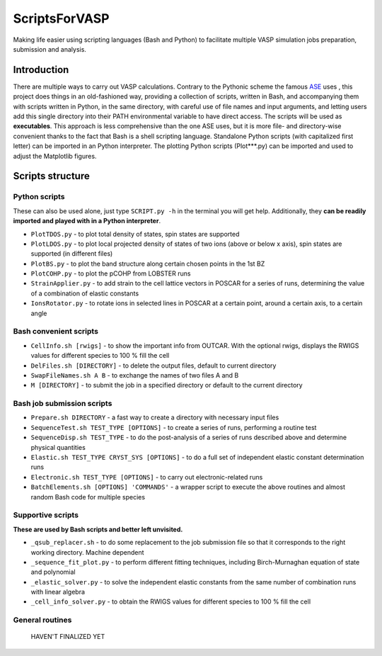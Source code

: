 ==============
ScriptsForVASP
==============
Making life easier using scripting languages (Bash and Python) to facilitate multiple VASP simulation jobs preparation, submission and analysis.

Introduction
============

There are multiple ways to carry out VASP calculations. Contrary to the Pythonic scheme the famous `ASE <https://wiki.fysik.dtu.dk/ase/>`_ uses
, this project does things in an old-fashioned way, providing a collection of scripts, written in Bash, and accompanying them with
scripts written in Python, in the same directory, with careful use of file names and input arguments, and letting users
add this single directory into their PATH environmental variable to have direct access. The scripts will be used as **executables**. This approach
is less comprehensive than the one ASE uses, but it is more file- and directory-wise convenient thanks to the fact that Bash is a shell
scripting language. Standalone Python scripts (with capitalized first letter) can be imported in an Python interpreter. The plotting Python
scripts (Plot***.py) can be imported and used to adjust the Matplotlib figures.

Scripts structure
=================

Python scripts
--------------

These can also be used alone, just type ``SCRIPT.py -h`` in the terminal you will get help. Additionally, they **can be readily imported and played with in a Python interpreter**.

* ``PlotTDOS.py`` - to plot total density of states, spin states are supported
* ``PlotLDOS.py`` - to plot local projected density of states of two ions (above or below x axis), spin states are supported (in different files)
* ``PlotBS.py`` - to plot the band structure along certain chosen points in the 1st BZ
* ``PlotCOHP.py`` - to plot the pCOHP from LOBSTER runs
* ``StrainApplier.py`` - to add strain to the cell lattice vectors in POSCAR for a series of runs, determining the value of a combination of elastic constants
* ``IonsRotator.py`` - to rotate ions in selected lines in POSCAR at a certain point, around a certain axis, to a certain angle

Bash convenient scripts
-----------------------

* ``CellInfo.sh [rwigs]`` - to show the important info from OUTCAR. With the optional rwigs, displays the RWIGS values for different species to 100 % fill the cell
* ``DelFiles.sh [DIRECTORY]`` - to delete the output files, default to current directory
* ``SwapFileNames.sh A B`` - to exchange the names of two files A and B
* ``M [DIRECTORY]`` - to submit the job in a specified directory or default to the current directory

Bash job submission scripts
---------------------------

* ``Prepare.sh DIRECTORY`` - a fast way to create a directory with necessary input files
* ``SequenceTest.sh TEST_TYPE [OPTIONS]`` - to create a series of runs, performing a routine test
* ``SequenceDisp.sh TEST_TYPE`` - to do the post-analysis of a series of runs described above and determine physical quantities
* ``Elastic.sh TEST_TYPE CRYST_SYS [OPTIONS]`` - to do a full set of independent elastic constant determination runs
* ``Electronic.sh TEST_TYPE [OPTIONS]`` - to carry out electronic-related runs
* ``BatchElements.sh [OPTIONS] 'COMMANDS'`` - a wrapper script to execute the above routines and almost random Bash code for multiple species

Supportive scripts
------------------

**These are used by Bash scripts and better left unvisited.**

* ``_qsub_replacer.sh`` - to do some replacement to the job submission file so that it corresponds to the right working directory. Machine dependent
* ``_sequence_fit_plot.py`` - to perform different fitting techniques, including Birch-Murnaghan equation of state and polynomial
* ``_elastic_solver.py`` - to solve the independent elastic constants from the same number of combination runs with linear algebra
* ``_cell_info_solver.py`` - to obtain the RWIGS values for different species to 100 % fill the cell

General routines
----------------
    HAVEN'T FINALIZED YET
